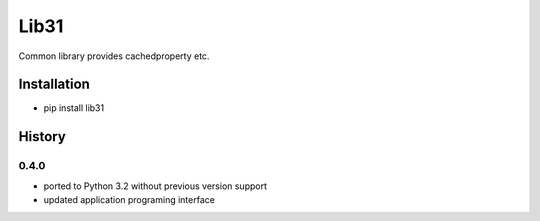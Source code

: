 Lib31
=====
Common library provides cachedproperty etc. 

Installation
------------
- pip install lib31

History
-------
0.4.0
`````
- ported to Python 3.2 without previous version support
- updated application programing interface
